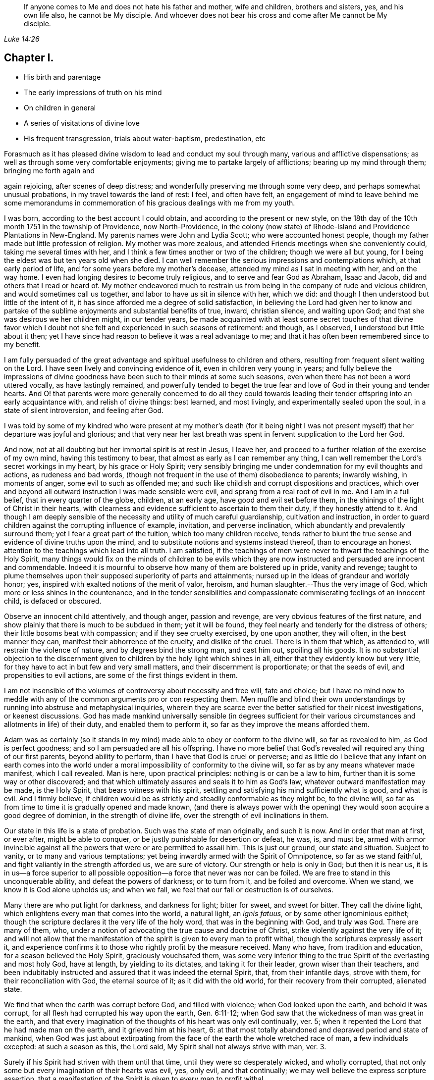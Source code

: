 [quote.epigraph, , Luke 14:26]
____
If anyone comes to Me and does not hate his father and mother, wife and children,
brothers and sisters, yes, and his own life also, he cannot be My disciple.
And whoever does not bear his cross and come
after Me cannot be My disciple.
____

== Chapter I.

[.chapter-synopsis]
* His birth and parentage
* The early impressions of truth on his mind
* On children in general
* A series of visitations of divine love
* His frequent transgression, trials about water-baptism, predestination, etc

Forasmuch as it has pleased divine wisdom to lead and conduct my soul through many,
various and afflictive dispensations;
as well as through some very comfortable enjoyments;
giving me to partake largely of afflictions; bearing up my mind through them;
bringing me forth again and

again rejoicing, after scenes of deep distress;
and wonderfully preserving me through some very deep,
and perhaps somewhat unusual probations, in my travel towards the land of rest: I feel,
and often have felt,
an engagement of mind to leave behind me some memorandums in
commemoration of his gracious dealings with me from my youth.

I was born, according to the best account I could obtain,
and according to the present or new style,
on the 18th day of the 10th month 1751 in the township of Providence,
now North-Providence,
in the colony (now state) of Rhode-Island and Providence Plantations in New-England.
My parents names were John and Lydia Scott; who were accounted honest people,
though my father made but little profession of religion.
My mother was more zealous, and attended Friends meetings when she conveniently could,
taking me several times with her, and I think a few times another or two of the children;
though we were all but young, for I being the eldest was but ten years old when she died.
I can well remember the serious impressions and contemplations which,
at that early period of life, and for some years before my mother`'s decease,
attended my mind as I sat in meeting with her, and on the way home.
I even had longing desires to become truly religious,
and to serve and fear God as Abraham, Isaac and Jacob,
did and others that I read or heard of.
My mother endeavored much to restrain us from being in
the company of rude and vicious children,
and would sometimes call us together, and labor to have us sit in silence with her,
which we did: and though I then understood but little of the intent of it,
it has since afforded me a degree of solid satisfaction,
in believing the Lord had given her to know and partake of the
sublime enjoyments and substantial benefits of true,
inward, christian silence, and waiting upon God;
and that she was desirous we her children might, in our tender years,
be made acquainted with at least some secret touches of that divine favor
which I doubt not she felt and experienced in such seasons of retirement:
and though, as I observed, I understood but little about it then;
yet I have since had reason to believe it was a real advantage to me;
and that it has often been remembered since to my benefit.

I am fully persuaded of the great advantage and
spiritual usefulness to children and others,
resulting from frequent silent waiting on the Lord.
I have seen lively and convincing evidence of it, even in children very young in years;
and fully believe the impressions of divine goodness
have been such to their minds at some such seasons,
even when there has not been a word uttered vocally, as have lastingly remained,
and powerfully tended to beget the true fear and
love of God in their young and tender hearts.
And O! that parents were more generally concerned to do all they could
towards leading their tender offspring into an early acquaintance with,
and relish of divine things: best learned, and most livingly,
and experimentally sealed upon the soul, in a state of silent introversion,
and feeling after God.

I was told by some of my kindred who were present at my mother`'s death (for it
being night I was not present myself) that her departure was joyful and glorious;
and that very near her last breath was spent in fervent supplication to the Lord her God.

And now, not at all doubting but her immortal spirit is at rest in Jesus, I leave her,
and proceed to a further relation of the exercise of my own mind,
having this testimony to bear, that almost as early as I can remember any thing,
I can well remember the Lord`'s secret workings in my heart, by his grace or Holy Spirit;
very sensibly bringing me under condemnation for my evil thoughts and actions,
as rudeness and bad words,
(though not frequent in the use of them) disobedience to parents; inwardly wishing,
in moments of anger, some evil to such as offended me;
and such like childish and corrupt dispositions and practices,
which over and beyond all outward instruction I was made sensible were evil,
and sprang from a real root of evil in me.
And I am in a full belief, that in every quarter of the globe, children, at an early age,
have good and evil set before them,
in the shinings of the light of Christ in their hearts,
with clearness and evidence sufficient to ascertain to them their duty,
if they honestly attend to it.
And though I am deeply sensible of the necessity
and utility of much careful guardianship,
cultivation and instruction,
in order to guard children against the corrupting influence of example, invitation,
and perverse inclination, which abundantly and prevalently surround them;
yet I fear a great part of the tuition, which too many children receive,
tends rather to blunt the true sense and evidence of divine truths upon the mind,
and to substitute notions and systems instead thereof,
than to encourage an honest attention to the teachings which lead into all truth.
I am satisfied,
if the teachings of men were never to thwart the teachings of the Holy Spirit,
many things would fix on the minds of children to be evils which they
are now instructed and persuaded are innocent and commendable.
Indeed it is mournful to observe how many of them are bolstered up in pride,
vanity and revenge;
taught to plume themselves upon their supposed superiority of parts and attainments;
nursed up in the ideas of grandeur and worldly honor; yes,
inspired with exalted notions of the merit of valor, heroism,
and human slaughter.--Thus the very image of God,
which more or less shines in the countenance,
and in the tender sensibilities and compassionate
commiserating feelings of an innocent child,
is defaced or obscured.

Observe an innocent child attentively, and though anger, passion and revenge,
are very obvious features of the first nature,
and show plainly that there is much to be subdued in them; yet it will be found,
they feel nearly and tenderly for the distress of others;
their little bosoms beat with compassion; and if they see cruelty exercised,
by one upon another, they will often, in the best manner they can,
manifest their abhorrence of the cruelty, and dislike of the cruel.
There is in them that which, as attended to, will restrain the violence of nature,
and by degrees bind the strong man, and cast him out, spoiling all his goods.
It is no substantial objection to the discernment given
to children by the holy light which shines in all,
either that they evidently know but very little,
for they have to act in but few and very small matters,
and their discernment is proportionate; or that the seeds of evil,
and propensities to evil actions, are some of the first things evident in them.

I am not insensible of the volumes of controversy about necessity and free will,
fate and choice;
but I have no mind now to meddle with any of the
common arguments pro or con respecting them.
Men muffle and blind their own understandings by
running into abstruse and metaphysical inquiries,
wherein they are scarce ever the better satisfied for their nicest investigations,
or keenest discussions.
God has made mankind universally sensible (in degrees sufficient for
their various circumstances and allotments in life) of their duty,
and enabled them to perform it, so far as they improve the means afforded them.

Adam was as certainly (so it stands in my mind)
made able to obey or conform to the divine will,
so far as revealed to him, as God is perfect goodness;
and so I am persuaded are all his offspring.
I have no more belief that God`'s revealed will required any thing of our first parents,
beyond ability to perform, than I have that God is cruel or perverse;
and as little do I believe that any infant on earth comes into the
world under a moral impossibility of conformity to the divine will,
so far as by any means whatever made manifest, which I call revealed.
Man is here, upon practical principles: nothing is or can be a law to him,
further than it is some way or other discovered;
and that which ultimately assures and seals it to him as God`'s law,
whatever outward manifestation may be made, is the Holy Spirit,
that bears witness with his spirit,
settling and satisfying his mind sufficiently what is good, and what is evil.
And I firmly believe,
if children would be as strictly and steadily conformable as they might be,
to the divine will, so far as from time to time it is gradually opened and made known,
(and there is always power with the opening) they would
soon acquire a good degree of dominion,
in the strength of divine life, over the strength of evil inclinations in them.

Our state in this life is a state of probation.
Such was the state of man originally, and such it is now.
And in order that man at first, or ever after, might be able to conquer,
or be justly punishable for desertion or defeat, he was, is, and must be,
armed with armor invincible against all the
powers that were or are permitted to assail him.
This is just our ground, our state and situation.
Subject to vanity, or to many and various temptations;
yet being inwardly armed with the Spirit of Omnipotence, so far as we stand faithful,
and fight valiantly in the strength afforded us, we are sure of victory.
Our strength or help is only in God; but then it is near us,
it is in us--a force superior to all possible
opposition--a force that never was nor can be foiled.
We are free to stand in this unconquerable ability, and defeat the powers of darkness;
or to turn from it, and be foiled and overcome.
When we stand, we know it is God alone upholds us; and when we fall,
we feel that our fall or destruction is of ourselves.

Many there are who put light for darkness, and darkness for light; bitter for sweet,
and sweet for bitter.
They call the divine light, which enlightens every man that comes into the world,
a natural light, an _ignis fatuus,_ or by some other ignominious epithet;
though the scripture declares it the very life of the holy word,
that was in the beginning with God, and truly was God.
There are many of them, who,
under a notion of advocating the true cause and doctrine of Christ,
strike violently against the very life of it;
and will not allow that the manifestation of the
spirit is given to every man to profit withal,
though the scriptures expressly assert it,
and experience confirms it to those who rightly profit by the measure received.
Many who have, from tradition and education, for a season believed the Holy Spirit,
graciously vouchsafed them,
was some very inferior thing to the true Spirit of the everlasting and most holy God,
have at length, by yielding to its dictates, and taking it for their leader,
grown wiser than their teachers,
and been indubitably instructed and assured that it was indeed the eternal Spirit, that,
from their infantile days, strove with them, for their reconciliation with God,
the eternal source of it; as it did with the old world,
for their recovery from their corrupted, alienated state.

We find that when the earth was corrupt before God, and filled with violence;
when God looked upon the earth, and behold it was corrupt,
for all flesh had corrupted his way upon the earth, Gen. 6:11-12;
when God saw that the wickedness of man was great in the earth,
and that every imagination of the thoughts of his heart was only evil continually,
ver. 5; when it repented the Lord that he had made man on the earth,
and it grieved him at his heart, 6:
at that most totally abandoned and depraved period and state of mankind,
when God was just about extirpating from the
face of the earth the whole wretched race of man,
a few individuals excepted: at such a season as this, the Lord said,
My Spirit shall not always strive with man, ver. 3.

Surely if his Spirit had striven with them until that time,
until they were so desperately wicked, and wholly corrupted,
that not only some but every imagination of their hearts was evil, yes, only evil,
and that continually; we may well believe the express scripture assertion,
that a manifestation of the Spirit is given to every man to profit withal.

If God`'s love is such to men, that he follows them by the strivings of his own Spirit,
and spares them, until, by disobedience they become abandoned and corrupted,
what greater evidence can we desire of the universality of his love,
the long-suffering of his patience and impartial vouchsafement of his Holy Spirit,
not to a few to the exclusion of the rest, but to all mankind the world over.
And what more than reasoning confirms it to be so, is,
the absolute truth of the fact in the individual experience of all.
It is true many deny it.
The Jews also denied Christ to be the Son of God.
They did not know who, and what he was; and their insulting query,
'`Whom do you make yourself to be?`'
was just as natural to proceed from them in their dark and carnal state,
as is the confidence wherewith thousands, high in profession of godliness,
now utterly disallow the Holy Spirit that is given to all, to be the Holy Spirit.
But this consolation have all Wisdom`'s children,
that '`Wisdom is justified of them all;`' and that the
unbelief of others can never make void their faith:
they are taught of God, and great is their peace.

In regard to my own early acquaintance with the Holy Spirit`'s operation,
though I then knew not what it was.
I have now no more doubt about it than I have about the existence and omnipresence of God.
It is sealed upon my heart, with as much clearness and certainty,
that it is the Spirit of the living God, and that it visits, woos, invites,
and strives with all, at least for a season, as it is,
that God is no respecter of persons.
And I as fully believe no man can have any clear knowledge of God,
or of his own religious duty, without the Holy Spirit`'s influence,
as I believe the wisdom of this world is foolishness with God,
and that the world by wisdom know him not.
Yes, so quick and powerful, so discerning the thoughts and intents of the heart;
and so just and distinguishing, in approving and condemning them,
according as they are good or bad, is this spirit, word, and witness in man;
that not only without the aid of human injunction or information;
but in direct dissent from, and disapprobation of, the sentiments, advice,
and pressing invitations and persuasions of my play-mates,
and those much older than myself, and who confidently and repeatedly declared to me,
that such and such things were innocent, and not at all wicked,
and that nobody thought them so but myself;
the testimony of truth would and did arise and live in my heart when very young,
through the shining of divine light or influence of the Holy Spirit;
that those things were evil, were wicked; and I thought,
notwithstanding all those young persons could say to the contrary,
that all good people would think as I did--and
believe they would be generally so accounted,
if all men kept strictly to the Holy Spirit`'s teachings.
But violence being done to clear conviction in the mind, death takes place,
as on Adam in the day he ate forbidden fruit.
And in this state of death, the truth is not so easily distinguished from error,
or good from evil, as before transgression.
Evil habits gain strength; darkness covers the mind; temptation is renewed,
and though the Spirit again in some degree forewarns, and bids beware, the mind,
habituated to the stifling of conviction, too commonly again rushes forward,
and becomes more and more hardened and darkened,
until what was at first plainly condemned as evil,
by the unflattering witness in the mind,
is at length maintained to be innocent and sinless.
This is the too usual course of poor mankind.

Before I was ten years old, the workings of truth grew so powerful in my mind at times,
that I took up several resolutions (or at several times resolved) to amend my ways,
and live a serious and religious life,
though I was not one of the most vicious of my years;
yet enough so to be made very sensible of the Lord`'s controversy with me,
on account of the evil of my ways.
My mind became exceedingly disquieted, when I went contrary to divine manifestation;
though I had not yet a clear sense that it was the very Power and
Spirit of God upon me that so condemned and distressed me for sin,
and strove to redeem my soul from the bondage of corruption.

I now began to take notice of what I heard read and conversed of respecting religion;
and among other things I heard frequent mention
in books and conversation of the Spirit of God;
and that good people in former times had it in them; and by it learned the will of God,
and were enabled to perform it.
I perceived it was often spoken of in both the Old and New Testament,
and many other writings.
I understood that true converts in these days also have it.
But, like many others, I overlooked its lively checks and calls in myself;
had no idea that I had ever known any thing of it; longed to be favored with it;
but supposed it was some extraordinary appearance,
different far from any thing I ever yet had been acquainted with.

Thus the Jews, even while they were expecting Christ`'s coming, knew him not when he came.
They overlooked and despised his mean and ordinary appearance;
thought he was Joseph`'s son and born among them, and so rejected,
abused and finally put him to death.
But they were mistaken in his pedigree: his descent was from heaven; and God, not Joseph,
was his father.
Just so are thousands now mistaken, as to the dignity and origin of God`'s Spirit in them;
they think it is of man, a part of his nature and being; whereas it is of the very life,
power and substance of God.
Its descent is as truly from heaven, as was that of the Lord Jesus.
He came in that low, mean and ordinary appearance as to outward show and accommodations,
teaching us thereby not to despise the day of small things,
nor overlook the littleness of the motions of divine life in our own souls.
And when he compares the kingdom of Heaven, which he expressly says is within,
to outward things, he very instructively inculcates to us,
that the beginnings of it are small,
'`a little leaven`'--'`a little seed`'--'`a grain of mustard seed`'--
'`the least of all seeds.`'--This is true in the inward,
whatever it be in the outward;
for the seed of the kingdom is '`the least of all
the seeds`' in the field or garden of the heart.
Other seeds sprout, spring up, and take the attention, while the incorruptible seed,
the word of God in the heart, is overlooked, trampled under and despised.

O! that children and all people would be careful in their very early years,
and as they grow up and advance in life,
to mind the '`reproofs of instruction`' in their own breasts;
they are known to be '`the way of life,`' divine life to the soul.
This something, though they know not what it is, that checks them in secret for evil,
both before and after they yield to the temptation,
warning them beforehand not to touch or taste,
and afterwards condemning them if they do so;
and inwardly inclining them to a life of religion and virtue-- this is the very thing,
dear young people, whereby God works in you, to will and to do; and by which he will,
if you cleave to it, and work with it,
enable you to work out your own salvation with fear and trembling before him.
Despise it not, do no violence to its motions; love it, cherish it, reverence it;
hearken to its pleadings with you; give up without delay to its requirings,
and obey its teachings.
It is God`'s messenger for good to your immortal soul:
its voice in your streets is truly the voice of the living God:
its call is a kind invitation to you from the throne of grace.
Hear it, and it will lead you; obey it, and it will save you:
it will save you from the power of sin and Satan:
it will finally lead you to an inheritance incorruptible in the mansions of rest,
the house not made with hands, eternal in the heavens.

I entreat you, as you love your own souls, and prize an everlasting salvation;
I warn you by the dreadful fruits of disobedience, by the pangs,
remorse and sufferings of my own soul for sin and transgression.
Had I steadily obeyed the truth in my inward parts;
had I attended singly and faithfully to this divine monitor, my portion had been peace;
my cup, a cup of consolation.
I might have rejoiced and sung, whereas I have had to mourn and weep.
For as I grew to fifteen and upwards, in violation to clear inward convictions,
in opposition to the dictates of the Holy Spirit, I began to run into company,
learned to dance and play cards, and took great delight therein.
I was often deeply condemned, and often strove to stifle the witness,
and persuade myself there was no harm in any of these things.

My father sometimes reproved me in those days for my conduct;
but sinning against divine light and visitation, hardened me against his advice.
I grew more and more vain, proud, airy and wanton.
I put myself in the way of much evil communication;
and it mournfully corrupted good manners.

My taste for pleasure and amusement grew keen,
my spirits were low and languid when alone,
and I rushed into company and merriment for alleviation.
Thus I went on frolicking and gaming, and spending my precious time in vanity.
Often at night, or in the night, and sometimes near break of day,
I have returned home from my merry meetings grievously condemned, distressed and ashamed;
wishing I had not gone into such company, and resolving to do so no more;
but soon my resolutions failed me, and away I went again and again,
and thus continued making still greater strides in folly than before.
The Lord followed me close, in mercy, and often brake in powerfully upon me,
turning all my mirth into mourning; yet I still got over the holy witness,
did despite to the spirit of grace,
and repaired again to my haunts of diversion and merriment.
Sometimes when I have stood upon the floor to dance, with a partner by the hand,
before all were quite ready, God has arisen in judgment,
and smitten me to the very heart.--Oh!
I still feelingly remember his appearance within me, when none knew the agony of my soul.
I felt ready to sink under the weight of condemnation and anguish;
but resolutely mustering all the stoutness I was master of, I brazened it out,
until the music called me to the dance, and then I soon drowned the voice of conviction,
became merry, and caroused among my companions in dissipation,
until time urged a dismissal of our jovial assembly, and called me to return,
often lonely, to my father`'s house, my outward habitation.
Oh! me, how fared it with me then?
I assure you, reader,
I have not forgotten those sad and mournful walks at
the conclusion of my midnight revellings.
I have been broken down in deep abasement and self-abhorrence; have come to a full stand,
stopped and sat down on a stump, stone or log, by the way; wrung my hands,
strewed my tears before the Lord, in sorrow and extremity of anguish,
bordering almost on desperation.
I have begged forgiveness; implored assistance; vowed amendment; obtained some relief;
and returned home in hope of reformation.

But alas, alas! my resolutions were written as it were in sand;
the power of habit had enslaved me; and almost the next invitation of my associates,
overcame all my engagements; the eagerness of desires for divertisements and pastime,
brake through all the sanctions of vows;
and violated the solemnity of sacred promises to my God.
I rushed again into transgression, as a horse rushes into the battle;
again and again I took my swing, and drank my fill;
and again and again remorse and compunction seized upon me.
Adored forever be the name of the Lord, he forsook me not;
but followed me still closer and closer,
and sounded the alarm louder and louder in mine ears.
There was in me an immortal part, which his love was towards; the recovery of which,
from the thralldom of sin and corruption,
his goodness engaged him to seek by mercy and by judgment; frowns and smiles;
chastisements and endearments; and all in love inexpressible.

Thus dealt he with me.
When I turned at his reproofs, he smiled upon me, and relieved my soul`'s anxiety;
but when I again revolted, his rod was lifted up in fatherly correction.
The still small voice was uttered in my dwelling, as in the cool of the day,
when a little retired from noise and commotion, Adam, where are you?
There was no hiding from him, whose penetrating eye no secret can escape;
and whose aim in reproving was only to save.
He still reproved my wanderings, and pointed out the right way,
according to scripture declaration, you shall hear a voice behind you, saying,
this is the way, walk in it.

Indeed the way was shown me; it was often plainly cast up before me;
but I would not walk in it.
I knew my Lord`'s will, but did it not; mine own, I still delighted in the indulgence of.
O! that others may escape my load of guilt, and may I say, my bed of hell,
or inward tormenting agony, by a timely submission to the reproofs of instruction.

Sometimes I spent near all the first day of the week, when I should have been at meeting,
in playing cards, idle, if not dissolute conversation, and other vain amusements;
returning home at night in condemnation, and sometimes sighing and crying,
and yet through all this the Lord preserved me from hard drinking,
though often in the way of temptation and solicitation to it.
Swearing I also mostly refrained from.
Jesting, joking and vain conversation I went considerable lengths in;
and sometimes joined the foremost in filthy and obscene discourses.
Then again great shame and self-abhorrence would overwhelm me; again I vowed,
promised and renewed my covenant; but all in vain; I had not got deep enough;
nor were my covenants made or renewed in the right ability;
but too much in my own strength and creaturely resolutions; so they were soon broken.
Sometimes I held out a week or two; other times only a day or two.
Thus time passed on; and, with an increase of years,
I found an increasing propensity to wantonness and dissipation.
But blessed be the God of my salvation,
he proportionately increased my sense of guilt and condemnation.

I had seasons of very serious consideration upon religion.
What instructions I had outwardly received, were mostly in the way of Friends;
but when I came near to man`'s estate,
falling in company with some of the Baptist society,
I was drawn to attend their meetings in Providence.
Friends meetings were oftener held in silence than suited my itching ear.
I loved to hear words, began to grow inquisitive,
and to search pretty deeply into doctrines and tenets of religion;
and the Baptist preachers filled my ears with words,
and my head with arguments and distinctions;
but my heart was little or not at all improved by them.
I almost forsook the meetings of Friends, except yearly meetings,
and meetings appointed by travelers in the service of the gospel.
But when I went to these,
O! how livingly I still remember the heavenly and heart-tendering
impressions I sometimes received under the animating
testimonies delivered in the life of the gospel.
Here my heart was helped, though my head was less amused than among the Baptists:
however, as I knew not clearly what caused the difference;
as Friends meetings remained still often silent;
and as I still wished the gratification of argumentative, systematic discourses;
I still pretty diligently attended the Baptist meeting; and,
in my most religious seasons, I began to think of being baptized in water.
For the head-work so far outrun the heart-work, during my attendance of these meetings,
that I became convinced in speculation,
that that outward performance was an ordinance of Christ; though I have since seen,
that it never was ordained by Jesus; but was a forerunning,
preparatory and decreasing institution, and has long since done its office,
and ceased in the church in point of obligation;
and that there is now to the true church but one Lord, one faith, and one baptism,
that of the Holy Ghost, which only can purify and make clean the inside.
Oh! my heart, my very soul is fully satisfied in this matter;
having felt the living efficacy of this one saving baptism,
and known its full sufficiency, without any other.

What first turned my mind to believe the outward a christian ordinance was this one
argument of the Baptists-- Christ commanded his disciples to baptize:
No man can baptize with the Holy Ghost;
therefore the baptism he commanded was not that of the Holy Ghost, but that of water.

This then appeared to me conclusive, and unanswerable.
But it was my ignorance of that baptizing power which attends all true gospel ministry,
that made me assent to this false position, '`no man can baptize with the Holy Ghost.`'
Man himself, in his own mere ability, I know cannot; but I also know,
that of himself he cannot preach the gospel.
This assertion, no man can preach the gospel,
is just as true as that '`no man can baptize with the Holy Ghost.`'
As man merely, he can do nothing at all of either; but it still stands true, man can,
through divine assistance, do both.
The real gospel was never yet preached, but '`with the Holy Ghost sent down from heaven.`'
Thus the apostles preached it, and thus alone it is still preached--and so preaching it,
it was a baptizing ministry.
As they spake, the Holy Ghost fell on them that heard them; that is,
where faith wrought in the hearts of the hearers, and the living eternal word preached,
through the power of the Holy Ghost, was mixed with faith in them that heard it;
the Holy Ghost fell on them,
baptizing them into a living soul-saving sense of the '`power
of God to salvation,`' which is the true life of the gospel.
Thus the apostles fulfilled the commission.
They taught baptizingly.
The commission is not '`teach, and then baptize,`' as two separate acts.
It is '`teach, baptizing,`' --and those who livingly witness the gospel,
the power of God to salvation, preached unto them, they feel it, and receive it in,
and only in the Holy Ghost sent down from heaven, they are taught baptizingly,
in the demonstration of the spirit and of power.

And no preaching has a whit more of the gospel in it, than it has of the Holy Ghost,
the alone true baptizing power.
I don`'t marvel that the letter-learned teachers of our day who run unsent,
who are always ready,
are ignorant that a true gospel minister is clothed with
baptizing authority from on high.--I may not now go much
further into the discussion of the subject of baptism,
though I scarce know how to dismiss it,
so many things occur in evidence that there is and can be but one in the gospel,
and that this is and must be spiritual.

I had not yet fully given up to the motions of divine life in my own heart.
My mind was too much turned outward; and the preaching of those I sometimes went to hear,
who preached in their own time, had a powerful tendency to keep it outward.
In this state of outward attention and inquiry,
I found nothing that could give me power over sin and corruption;
but notwithstanding all my serious thoughtfulness,
and frequent and ardent desires to become truly religious, I still, once in a while,
brake loose, and launched forth into as great degrees of vanity and wickedness as ever:
and then again a turn of seriousness would come over me.
One time under deep exercise, after reasoning and hesitating great part of a day,
whether I had best give up with full purpose of heart, to lead a religious life or not;
at length I gave up, and entered once more into solemn covenant, to serve God,
and deny myself, according to the best of my understanding.
Almost as soon as I had thus given up, and come to this good conclusion,
in stepped the grand adversary,
and blundered and distressed my mind exceedingly with the doctrine of predestination;
powerfully insinuating that a certain number
were infallibly ordained to eternal salvation,
the rest to inevitable destruction;
and that not all the religious exercises of my mind could possibly
make any alteration in my final destination and allotment.
If God had damned me from all eternity, I must be damned forever;
if he had chosen me to eternal salvation, I might set my heart at rest,
and live just such a life as would most gratify my natural inclinations;
for what advantage could there be in religion, and self-denial, if an eternal,
unalterable decree secured my final end.
I felt willing to hope I was a chosen vessel;
and for a short time these ideas so crowded into my mind,
that I was even ready to conclude a God all goodness had
doomed the far greater part of mankind to never-ending misery,
without any provocation on their part.
I now view the doctrine of unconditional election to eternal life,
and reprobation to eternal destruction, with abhorrence.
I almost marvel, that under a cloud of darkness,
my rational faculties could ever be so imposed upon,
as to assent to so erroneous a sentiment.
I know of no doctrine in the world that more shockingly
reflects on the character of the Deity.

I did not indeed so drink down this false doctrine as
to relinquish my purpose of amendment all at once;
I held out a few weeks; when, mournful to relate, the influence of young company,
and my vehement desires for creaturely indulgence,
through the tolerating influence of the aforesaid insinuations,
brake through all my most solemn engagements, threw down the walls and fortifications,
and exposed me an easy prey to the grand enemy of my soul`'s salvation.
Again I took my swing in vanity, amusements and dissipation.
This, however, was but a short race.
The Lord, in loving kindness, followed me with his judgments,
inwardly revealed against sin.
The prince of darkness also followed me, with temptation upon temptation to evil;
and with various subtle insinuations, and dark notions to rid me of all fear,
restraint or tenderness of conscience.
At length, notwithstanding all I had felt of the power of God upon me,
in reproof for sin, and invitation to holiness; yes,
though I had had some true relish of divine good, the holy witness became so stifled,
that I began to conclude there was no God; that all things came by chance, by nature,
by the fortuitous jumble and concourse of atoms, without any designing cause,
or intelligent arrangement; that it was idle, chimerical and delusive,
to think of serving or fearing a being who had no existence
but in imagination.--Here let it be well considered what a
powerful influence the admission of one false doctrine,
and the violation of divine manifestation and conviction,
has in paving the way for other false doctrines.
Not much sooner had I received and cherished one
of the grand falsehoods of the father of lies,
the doctrine of irresistible necessity, and predestination,
than in the mists of darkness which spread over my mind,
under the baleful influence thereof, I even dared to deny the eternal deity; and,
horrible to the last degree to think of, I began to rejoice in the idea of unbounded,
unrestrained licentiousness and carnality; and that I was unaccountable for my conduct,
not considering that, on my atheistical scheme, I was unprotected,
and had no more to hope than to fear; none to look up to for defense and succor;
but must be left a prey to violence, and all kinds of adversity attendant on this life.

Oh! the depravity of taste and inclination, as well as of understanding,
which I was plunged into!
I went on a few months after this, much in the same manner;
my days I spent in vanity and rebellion; my nights frequently in horror and distress!
Many a night I scarce dared enter my chamber,
or lay me down in bed.--I have the most unshaken ground
to believe it was the immediate power of God upon me,
that thus terrified my guilty soul; and that in the most fatherly goodness,
condescension and mercy, in order to prevent my going on to endless perdition,
to which I seemed to be swiftly posting.--Day after day, and night after night,
I was distressed!--the Lord setting my sins in order before me,
and pleading with me to return unto him and live.
At last I fled again to religious engagement for relief, betook myself to prayer,
and cried to the Lord, in the bitterness of my spirit.
Sometimes I begged and interceded for mercy, and power to make a stand and overcome sin,
with such vehemency as if my very heart would break!--Tears gushed from my eyes!
My soul was overwhelmed with anguish!

O! young man whoever you are, that reads these lines, I warn you, I beseech you,
shun such misery, by obedience; such unutterable anxiety, by cleaving to the Lord.
Yet after all this, young company, music, gaming, pleasure, again rallied their forces,
and had such influence over my resolutions, as evidenced them written as in dust,
though mingled with tears, with wormwood and gall, and I abandoned all again,
to enjoy the pleasures of sin for a season.
But God, rich in mercy, and long-suffering kindness, still interrupted my career,
disturbed my carnal satisfaction, and blasted all my joys.
Once more a sense of just and holy indignation kindled
up in my breast for transgression and grievous revolt.
Awfulness took hold on me; amazement swallowed me up.
I knew not which way to turn.
The wrath of an offended long-suffering God seemed closing
upon me on every side.--I felt myself in thralldom,
and almost without hope.
I knew myself a prisoner, and yet I hugged my chains.
